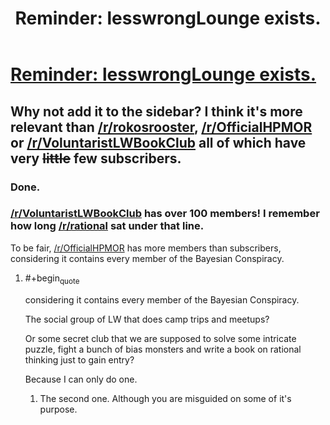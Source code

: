 #+TITLE: Reminder: lesswrongLounge exists.

* [[http://www.reddit.com/r/LessWrongLounge/][Reminder: lesswrongLounge exists.]]
:PROPERTIES:
:Author: traverseda
:Score: 4
:DateUnix: 1410276530.0
:END:

** Why not add it to the sidebar? I think it's more relevant than [[/r/rokosrooster]], [[/r/OfficialHPMOR]] or [[/r/VoluntaristLWBookClub]] all of which have very +little+ few subscribers.
:PROPERTIES:
:Score: 5
:DateUnix: 1410292250.0
:END:

*** Done.
:PROPERTIES:
:Score: 2
:DateUnix: 1410378626.0
:END:


*** [[/r/VoluntaristLWBookClub]] has over 100 members! I remember how long [[/r/rational]] sat under that line.

To be fair, [[/r/OfficialHPMOR]] has more members than subscribers, considering it contains every member of the Bayesian Conspiracy.
:PROPERTIES:
:Score: 1
:DateUnix: 1410297640.0
:END:

**** #+begin_quote
  considering it contains every member of the Bayesian Conspiracy.
#+end_quote

The social group of LW that does camp trips and meetups?

Or some secret club that we are supposed to solve some intricate puzzle, fight a bunch of bias monsters and write a book on rational thinking just to gain entry?

Because I can only do one.
:PROPERTIES:
:Author: rationalidurr
:Score: 3
:DateUnix: 1410326881.0
:END:

***** The second one. Although you are misguided on some of it's purpose.
:PROPERTIES:
:Score: 1
:DateUnix: 1410341180.0
:END:
